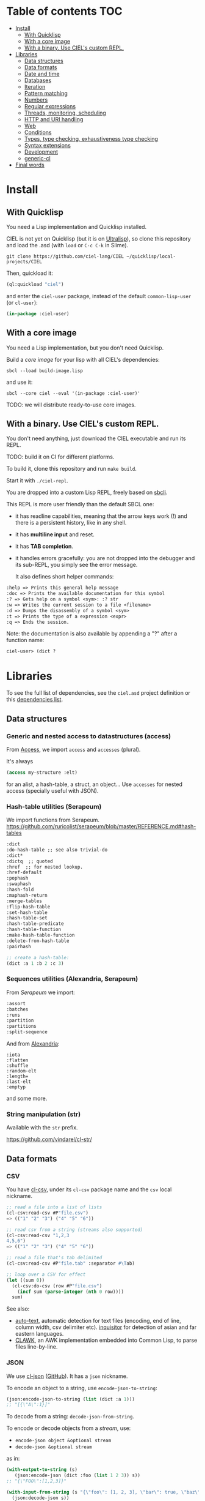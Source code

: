 * CIEL Is an Extended Lisp                                         :noexport:

STATUS: the API WILL change, but it is usable.


* What is this ?                                                   :noexport:

  CIEL is a collection of useful libraries.

  It's Common Lisp, batteries included.

  Questions, doubts? See the [[file:FAQ.org][FAQ]].


* TODOs                                                            :noexport:

- settle on libraries that help newcomers
- automate the documentation
- distribute (Quicklisp, Qlot, Quicklisp distribution, Ultralisp,
  Ultralisp distribution (upcoming)…)
- ship a core image and a binary
- optionnal: create a tool that, given a CIEL code base, explains what
  packages to import in order to switch to "plain CL".

How to procede ?

This is an experiment. I'd be happy to give push rights to more
maintainers. We will send pull requests, discuss, and in case we don't
find a consensus for what should be on by default, we can create other
packages.

Rules

- don't install libraries that need a Slime helper to work in the REPL (cl-annot).
- reader syntax changes may not be enabled by default.

* Table of contents :TOC:
- [[#install][Install]]
  - [[#with-quicklisp][With Quicklisp]]
  - [[#with-a-core-image][With a core image]]
  - [[#with-a-binary-use-ciels-custom-repl][With a binary. Use CIEL's custom REPL.]]
- [[#libraries][Libraries]]
  - [[#data-structures][Data structures]]
  - [[#data-formats][Data formats]]
  - [[#date-and-time][Date and time]]
  - [[#databases][Databases]]
  - [[#iteration][Iteration]]
  - [[#pattern-matching][Pattern matching]]
  - [[#numbers][Numbers]]
  - [[#regular-expressions][Regular expressions]]
  - [[#threads-monitoring-scheduling][Threads, monitoring, scheduling]]
  - [[#http-and-uri-handling][HTTP and URI handling]]
  - [[#web][Web]]
  - [[#conditions][Conditions]]
  - [[#types-type-checking-exhaustiveness-type-checking][Types, type checking, exhaustiveness type checking]]
  - [[#syntax-extensions][Syntax extensions]]
  - [[#development][Development]]
  - [[#generic-cl][generic-cl]]
- [[#final-words][Final words]]

* Install

** With Quicklisp

You need a Lisp implementation and Quicklisp installed.

CIEL is not yet on Quicklisp (but it is on [[https://ultralisp.org][Ultralisp]]), so clone this
repository and load the .asd (with =load= or =C-c C-k= in
Slime).

: git clone https://github.com/ciel-lang/CIEL ~/quicklisp/local-projects/CIEL

Then, quickload it:

#+BEGIN_SRC lisp
(ql:quickload "ciel")
#+end_src

and enter the =ciel-user= package, instead of the default
=common-lisp-user= (or =cl-user=):

#+BEGIN_SRC lisp
(in-package :ciel-user)
#+end_src

** With a core image

You need a Lisp implementation, but you don't need Quicklisp.

Build a /core image/ for your lisp with all CIEL's dependencies:

: sbcl --load build-image.lisp

and use it:

: sbcl --core ciel --eval '(in-package :ciel-user)'

TODO: we will distribute ready-to-use core images.

** With a binary. Use CIEL's custom REPL.

   You don't need anything, just download the CIEL executable and run
   its REPL.

   TODO: build it on CI for different platforms.

   To build it, clone this repository and run =make build=.

   Start it with =./ciel-repl=.

   You are dropped into a custom Lisp REPL, freely based on [[https://github.com/hellerve/sbcli][sbcli]].

   This REPL is more user friendly than the default SBCL one:

- it has readline capabilities, meaning that the arrow keys work (!)
  and there is a persistent history, like in any shell.
- it has *multiline input* and reset.
- it has *TAB completion*.
- it handles errors gracefully: you are not dropped into the debugger
  and its sub-REPL, you simply see the error message.

  It also defines short helper commands:

#+begin_src txt
  :help => Prints this general help message
  :doc => Prints the available documentation for this symbol
  :? => Gets help on a symbol <sym>: :? str
  :w => Writes the current session to a file <filename>
  :d => Dumps the disassembly of a symbol <sym>
  :t => Prints the type of a expression <expr>
  :q => Ends the session.
#+end_src

Note: the documentation is also available by appending a "?" after a
function name:

#+begin_src txt
ciel-user> (dict ?
#+end_src


# update the TOC with toc-org

* Libraries

  To see the full list of dependencies, see the =ciel.asd= project
  definition or this [[file:doc/dependencies.md][dependencies list]].

** Data structures
*** Generic and nested access to datastructures (access)

From [[https://github.com/AccelerationNet/access/%0A][Access]], we import =access= and =accesses= (plural).

It's always

#+BEGIN_SRC lisp
(access my-structure :elt)
#+end_src

for an alist, a hash-table, a struct, an object… Use =accesses= for
nested access (specially useful with JSON).

*** Hash-table utilities (Serapeum)

We import functions from Serapeum.
https://github.com/ruricolist/serapeum/blob/master/REFERENCE.md#hash-tables

#+begin_src txt
:dict
:do-hash-table ;; see also trivial-do
:dict*
:dictq  ;; quoted
:href  ;; for nested lookup.
:href-default
:pophash
:swaphash
:hash-fold
:maphash-return
:merge-tables
:flip-hash-table
:set-hash-table
:hash-table-set
:hash-table-predicate
:hash-table-function
:make-hash-table-function
:delete-from-hash-table
:pairhash
#+end_src

#+BEGIN_SRC lisp
;; create a hash-table:
(dict :a 1 :b 2 :c 3)
#+end_src

*** Sequences utilities (Alexandria, Serapeum)

From [[ https://github.com/ruricolist/serapeum/blob/master/REFERENCE.md#sequences][Serapeum]] we import:

#+begin_src txt
:assort
:batches
:runs
:partition
:partitions
:split-sequence
#+end_src

And from [[https://common-lisp.net/project/alexandria/draft/alexandria.html][Alexandria]]:

#+begin_src text
:iota
:flatten
:shuffle
:random-elt
:length=
:last-elt
:emptyp
#+end_src

and some more.

*** String manipulation (str)

    Available with the =str= prefix.

    https://github.com/vindarel/cl-str/

** Data formats
*** CSV

    You have [[https://github.com/AccelerationNet/cl-csv][cl-csv]], under its =cl-csv= package name and the =csv=
    local nickname.

    #+BEGIN_SRC lisp
      ;; read a file into a list of lists
      (cl-csv:read-csv #P"file.csv")
      => (("1" "2" "3") ("4" "5" "6"))

      ;; read csv from a string (streams also supported)
      (cl-csv:read-csv "1,2,3
      4,5,6")
      => (("1" "2" "3") ("4" "5" "6"))

      ;; read a file that's tab delimited
      (cl-csv:read-csv #P"file.tab" :separator #\Tab)

      ;; loop over a CSV for effect
      (let ((sum 0))
        (cl-csv:do-csv (row #P"file.csv")
          (incf sum (parse-integer (nth 0 row))))
        sum)
    #+end_src

See also:

- [[https://github.com/defunkydrummer/auto-text][auto-text]], automatic detection for text files (encoding, end of
  line, column width, csv delimiter etc). [[https://github.com/t-sin/inquisitor][inquisitor]] for detection of
  asian and far eastern languages.
- [[https://github.com/sharplispers/clawk][CLAWK]], an AWK implementation embedded into Common Lisp, to parse
  files line-by-line.

*** JSON

    We use [[https://common-lisp.net/project/cl-json/cl-json.html][cl-json]] ([[https://github.com/hankhero/cl-json][GitHub]]). It has a =json= nickname.

To encode an object to a string, use =encode-json-to-string=:

#+BEGIN_SRC lisp
(json:encode-json-to-string (list (dict :a 1)))
;; "[{\"A\":1}]"
#+end_src

To decode from a string: =decode-json-from-string=.

To encode or decode objects from a /stream/, use:

- =encode-json object &optional stream=
- =decode-json &optional stream=

as in:

#+BEGIN_SRC lisp
(with-output-to-string (s)
   (json:encode-json (dict :foo (list 1 2 3)) s))
;; "{\"FOO\":[1,2,3]}"

(with-input-from-string (s "{\"foo\": [1, 2, 3], \"bar\": true, \"baz\": \"!\"}")
  (json:decode-json s))
;; ((:|foo| 1 2 3) (:|bar| . T) (:|baz| . "!"))
#+end_src

cl-json can encode and decode from objects. Given a simple class:

#+BEGIN_SRC lisp
(defclass person ()
  ((name :initarg :name)
   (lisper :initform t)))
#+end_src

We can encode an instance of it:

#+BEGIN_SRC lisp
(json:encode-json-to-string (make-instance 'person :name "you"))
;; "{\"NAME\":\"you\",\"LISPER\":true}"
#+end_src

By default, cl-json wants to convert our lisp symbols to camelCase,
and the JSON ones to lisp-case. We disable that in the =ciel-user= package.

You can set this behaviour back with:

#+BEGIN_SRC lisp
(setf json:*json-identifier-name-to-lisp* #'json:camel-case-to-lisp)
(setf json:*lisp-identifier-name-to-json* #'json:lisp-to-camel-case)
#+end_src

** Date and time

   The [[https://common-lisp.net/project/local-time/][local-time]] package is available.

   See also [[https://github.com/CodyReichert/awesome-cl#date-and-time][awesome-cl#date-and-time]] and the [[https://lispcookbook.github.io/cl-cookbook/dates_and_times.html][Cookbook]].

** Databases

Mito and SxQL are available.

https://lispcookbook.github.io/cl-cookbook/databases.html

** Iteration

   We ship =iterate= and =for= so you can try them, but we don't import
   their symbols.

   See https://lispcookbook.github.io/cl-cookbook/iteration.html for
   examples, including about the good old =loop=.

   We import macros from [[https://github.com/yitzchak/trivial-do/][trivial-do]], that provides =dolist=-like macro
   to iterate over more structures:

- =dohash=: dohash iterates over the elements of an hash table and binds key-var to the key,
value-var to the associated value and then evaluates body as a tagbody that can include
declarations. Finally the result-form is returned after the iteration completes.
- =doplist=: doplist iterates over the elements of an plist and binds key-var to the key, value-var to
the associated value and then evaluates body as a tagbody that can include declarations.
Finally the result-form is returned after the iteration completes.
- =doalist=: doalist iterates over the elements of an alist and binds key-var to the car of each element,
value-var to the cdr of each element and then evaluates body as a tagbody that can include
declarations. Finally the result-form is returned after the iteration completes.
- =doseq*=: doseq* iterates over the elements of an sequence and binds position-var to the index of each
element, value-var to each element and then evaluates body as a tagbody that can include
declarations. Finally the result-form is returned after the iteration completes.
- =doseq=: doseq iterates over the elements of an sequence and binds value-var to successive values
and then evaluates body as a tagbody that can include declarations. Finally the result-form
is returned after the iteration completes.
- =dolist*=: dolist* iterates over the elements of an list and binds position-var to the index of each
element, value-var to each element and then evaluates body as a tagbody that can include
declarations. Finally the result-form is returned after the iteration completes.

** Pattern matching

Use Trivia, also available with the =match= local nickname.

** Numbers

   We import =mean=, =variance=, =median= and =clamp= from Alexandria.

   We import functions to parse numbers (Common Lisp only has
   =parse-integer= by default).

[[https://github.com/soemraws/parse-float][parse-float]]

Similar to PARSE-INTEGER, but parses a floating point value and
returns the value as the specified TYPE (by default
=*READ-DEFAULT-FLOAT-FORMAT*=). The DECIMAL-CHARACTER (by default #.)
specifies the separator between the integer and decimal parts, and the
EXPONENT-CHARACTER (by default #e, case insensitive) specifies the
character before the exponent. Note that the exponent is only parsed
if RADIX is 10.

  #+begin_src text
ARGLIST: (string &key (start 0) (end (length string)) (radix 10) (junk-allowed nil)
        (decimal-character .) (exponent-character e)
        (type *read-default-float-format*))
  #+end_src

From [[https://github.com/sharplispers/parse-number][parse-number]], we import:

#+begin_src text
  :parse-number
  :parse-positive-real-number
  :parse-real-number
#+end_src

#+begin_src text
PARSE-NUMBER
  FUNCTION: Given a string, and start, end, and radix parameters,
  produce a number according to the syntax definitions in the Common
  Lisp Hyperspec.
  ARGLIST: (string &key (start 0) (end nil) (radix 10)
          ((float-format *read-default-float-format*)
           ,*read-default-float-format*))
#+end_src

See also [[https://github.com/tlikonen/cl-decimals][cl-decimals]] to parse and format decimal numbers.

** Regular expressions

Use =ppcre=.

** Threads, monitoring, scheduling

[[https://common-lisp.net/project/bordeaux-threads/][Bordeaux-Threads]] (=bt= prefix)

[[https://lparallel.org/][Lparallel]]

[[https://github.com/ruricolist/moira][Moira]]  (monitor and restart background threads)

[[http://quickdocs.org/trivial-monitored-thread/][trivial-monitored-thread]]

#+begin_quote
Trivial Monitored Thread offers a very simple (aka trivial) way of
spawning threads and being informed when one any of them crash and
die.
#+end_quote

[[http://quickdocs.org/cl-cron/api][cl-cron]] (with [[https://github.com/ciel-lang/cl-cron][our fork here]])

For example, run a function every minute:

#+BEGIN_SRC lisp
  (defun say-hi () (print "Hi!"))
  (cl-cron:make-cron-job #'say-hi)
  (cl-cron:start-cron)
#+end_src

Wait a minute to see some output.

Stop all jobs with =stop-cron=.

=make-cron='s keyword arguments are:

#+BEGIN_SRC lisp
(minute :every) (step-min 1) (hour :every) (step-hour 1) (day-of-month :every)
(step-dom 1) (month :every) (step-month 1) (day-of-week :every)
(step-dow 1)
(boot-only nil) (hash-key nil))
#+end_src

** HTTP and URI handling

   See:

- Dexador (=dex= nickname)
- Quri
- Lquery

** Web

Imported:

- Hunchentoot
- Easy-routes

https://lispcookbook.github.io/cl-cookbook/web.html


** Conditions

   From Serapeum, we import [[https://github.com/ruricolist/serapeum/blob/master/REFERENCE.md#ignoring-type-body-body][=ignoring=]].

   An improved version of =ignore-errors=. The behavior is the same:
   if an error occurs in the body, the form returns two values, nil
   and the condition itself.

   =ignoring= forces you to specify the kind of error you want to ignore:

   #+BEGIN_SRC lisp
     (ignoring parse-error
               ...)
   #+end_src

** Types, type checking, exhaustiveness type checking

   From Serapeum, we import:

   #+begin_src text
     :etypecase-of
     :ctypecase-of
     :typecase-of
     :case-of
     :ccase-of
   #+end_src

   =etypecase-of= allows to do [[https://github.com/ruricolist/serapeum#compile-time-exhaustiveness-checking%0A][compile-time exhaustiveness type checking]].


*** Example with enums

We may call a type defined using member an enumeration. Take an enumeration like this:

#+BEGIN_SRC lisp
(deftype switch-state ()
  '(member :on :off :stuck :broken))
#+end_src

Now we can use =ecase-of= to take all the states of the switch into account.

#+BEGIN_SRC lisp
(defun flick (switch)
  (ecase-of switch-state (state switch)
    (:on (switch-off switch))
    (:off (switch-on switch))))
=> Warning
#+end_src

#+BEGIN_SRC lisp
(defun flick (switch)
  (ecase-of switch-state (state switch)
    (:on (switch-off switch))
    (:off (switch-on switch))
    ((:stuck :broken) (error "Sorry, can't flick ~a" switch))))
=> No warning
#+end_src

*** Example with union types

    #+BEGIN_SRC lisp
(defun negative-integer? (n)
  (etypecase-of t n
    ((not integer) nil)
    ((integer * -1) t)
    ((integer 1 *) nil)))
=> Warning

(defun negative-integer? (n)
  (etypecase-of t n
    ((not integer) nil)
    ((integer * -1) t)
    ((integer 1 *) nil)
    ((integer 0) nil)))
=> No warning
    #+end_src

   See [[https://github.com/ruricolist/serapeum/blob/master/REFERENCE.md#control-flow][Serapeum's reference]].

** Syntax extensions
*** Arrow macros

    We provide the Clojure-like arrow macros and "diamond wands" from
    the [[https://github.com/hipeta/arrow-macros][arrow-macros]] library.

    #+BEGIN_SRC lisp
      ;; -> inserts the previous value as its first argument:
      (-> "  hello macros   "
        str:upcase
        str:words) ; => ("HELLO" "MACROS")

      ;; ->> inserts it as its second argument:
      (->> "  hello macros   "
        str:upcase
        str:words
        (mapcar #'length)) ; => (5 6)


      ;; use as-> to be flexible on the position of the argument:
      (as-> 4 x
        (1+ x)
        (+ x x)) ; => 10
    #+end_src

    And there is more. All the available macros are:

    #+begin_src txt
:->
:->>
:some->
:some->>
:as->
:cond->
:cond->>
:-<>
:-<>>
:some-<>
:some-<>>
    #+end_src

*** Pythonic triple quotes docstring

https://github.com/smithzvk/pythonic-string-reader

We can use triple quotes for docstrings, and double quotes within them.

#+BEGIN_SRC lisp
(defun foo ()
  """foo "bar"."""
  t)
#+end_src
*** Lambda shortcuts

You have to enable cl-punch's syntax yourself.

 https://github.com/windymelt/cl-punch/ - Scala-like anonymous lambda literal.

: (cl-punch:enable-punch-syntax)

#+BEGIN_SRC lisp
;; ^() is converted into (lambda ...) .
;; Each underscore is converted into a lambda argument.

(mapcar ^(* 2 _) '(1 2 3 4 5))
;; => '(2 4 6 8 10)

;; One underscore corresponds one argument.

(^(* _ _) 2 3)
;; => 6

;; <_ reuses last argument.

(mapcar ^(if (oddp _) (* 2 <_) <_) '(1 2 3 4 5))
;; => '(2 2 6 4 10)

;; _! corresponds one argument but it is brought to top of the argument list.
;; It can be useful when you want to change argument order.

(^(cons _ _!) :a :b)
;; => (:b . :a)

(^(list _! _! _!) 1 2 3)
;; => '(3 2 1)
#+end_src

** Development
*** Testing (Fiveam)

    The [[https://common-lisp.net/project/fiveam/docs/][FiveAM]] test framework is available for use.

    Below we create a package to contain our tests and we define the
    most simple one:

    #+BEGIN_SRC lisp
(defpackage ciel-5am
  (:use :cl :5am))

(in-package :ciel-5am)

(test test-one
  (is (= 1 1)))
    #+end_src

    Run the test with:

#+begin_src txt
(run! 'test-one)

Running test TEST-ONE .
 Did 1 check.
    Pass: 1 (100%)
    Skip: 0 ( 0%)
    Fail: 0 ( 0%)

T
NIL
NIL
#+end_src

If the test fails you will see explanations:

#+begin_src txt
> (run! 'test-one)

Running test TEST-ONE .f
 Did 2 checks.
    Pass: 1 (50%)
    Skip: 0 ( 0%)
    Fail: 1 (50%)

 Failure Details:
 --------------------------------
 TEST-ONE []:

1

 evaluated to

1

 which is not

=

 to

2


 --------------------------------

NIL
(#<IT.BESE.FIVEAM::TEST-FAILURE {1007307ED3}>)
NIL
#+end_src

Use =run= to not print explanations.

You can use =(!)= to re-run the last run test.

You can ask 5am to open the interactive debugger on an error:

: (setf *debug-on-error* t)

*** Logging (log4cl)

https://github.com/sharplispers/log4cl/

: (log:info …)

*** Discoverability of documentation (repl-utilities' readme, summary,…)

We use =readme= and =summary= from [[http://quickdocs.org/repl-utilities/][repl-utilities]].

Learn more with:

: (readme repl-utilities)

*** printv

   [[https://github.com/danlentz/printv][printv]]

    #+BEGIN_SRC lisp
 (:printv
  (defvar *y*)
  (defparameter *x* 2)
  (setf *y* (sqrt *x*))
  (setf *y* (/ 1 *y*)))

;; This produces the following text to PRINTV's output stream, and still results in the same returned value: 0.70710677.

;;;   (DEFVAR *Y*) => *Y*
;;;   (DEFPARAMETER *X* 2) => *X*
;;;   (SETF *Y* (SQRT *X*)) => 1.4142135
;;;   (SETF *Y* (/ 1 *Y*)) => 0.70710677

    #+end_src

*** Getting a function's arguments list (trivial-arguments)

 https://github.com/Shinmera/trivial-arguments

 #+BEGIN_SRC emacs-lisp
 (defun foo (a b c &optional d) nil)
 (arglist #'foo)
 ;; (a b c &optional d)
 #+END_SRC

** generic-cl

 https://github.com/alex-gutev/generic-cl/

 todo:

 : generic-ciel

 Example:

 #+BEGIN_SRC emacs-lisp
 ;; with a struct or class "point":
 (defmethod equalp ((p1 point) (p2 point))
    (…))
 #+END_SRC


* Final words

That was your life in CL:

#+html: <p align="center"><img src="before.jpeg" /></p>

and now:

#+html: <p align="center"><img src="after-plus.jpeg" /></p>
